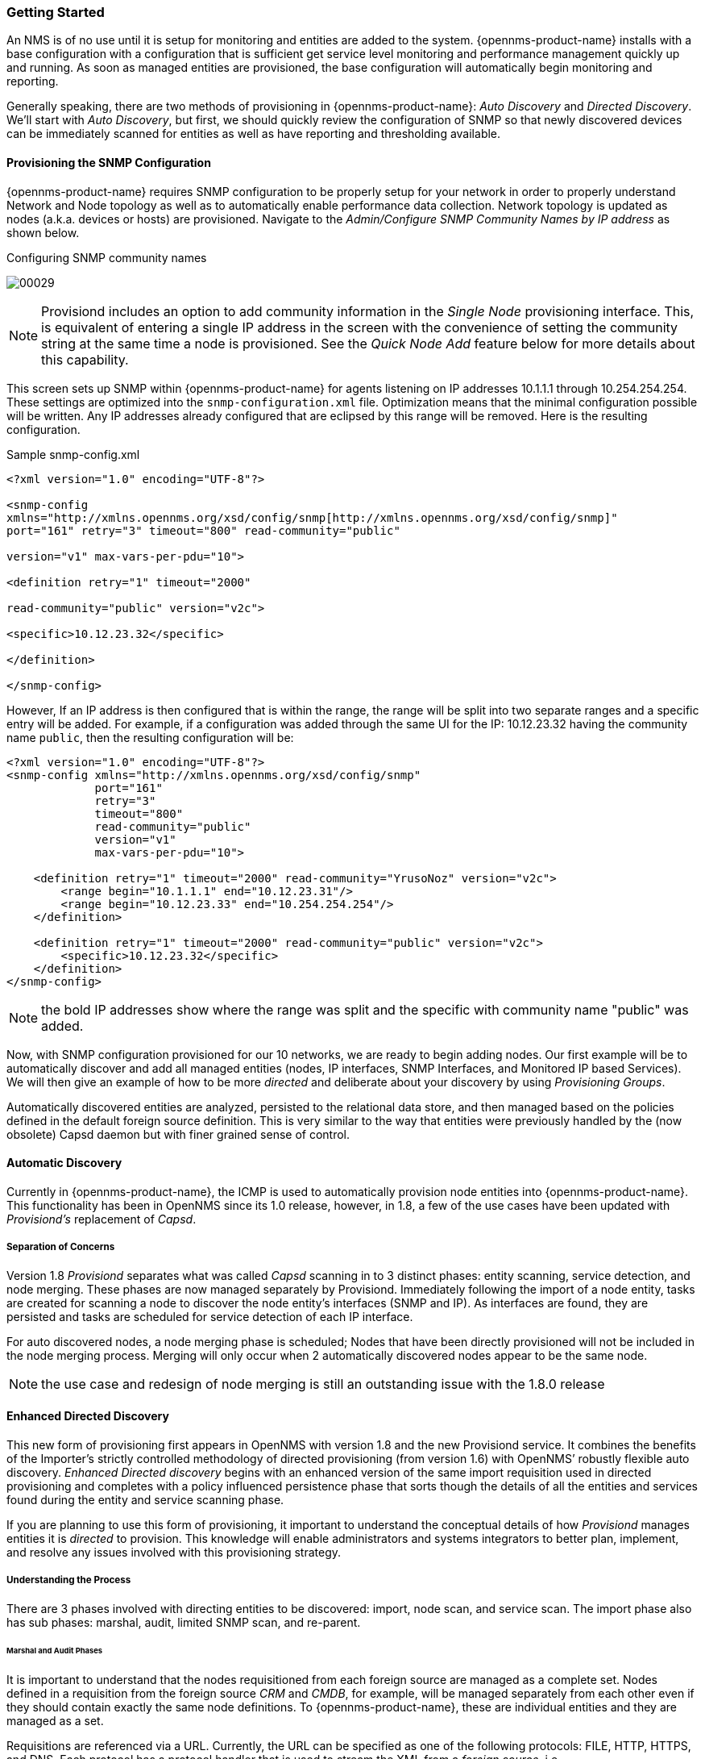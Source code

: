 
// Allow GitHub image rendering
:imagesdir: ../images

=== Getting Started

An NMS is of no use until it is setup for monitoring and entities are added to the system.
{opennms-product-name} installs with a base configuration with a configuration that is sufficient get service level monitoring and performance management quickly up and running.
As soon as managed entities are provisioned, the base configuration will automatically begin monitoring and reporting.

Generally speaking, there are two methods of provisioning in {opennms-product-name}: _Auto Discovery_ and _Directed Discovery_.
We'll start with _Auto Discovery_, but first, we should quickly review the configuration of SNMP so that newly discovered devices can be immediately scanned for entities as well as have reporting and thresholding available.

==== Provisioning the SNMP Configuration

{opennms-product-name} requires SNMP configuration to be properly setup for your network in order to properly understand Network and Node topology as well as to automatically enable performance data collection.
Network topology is updated as nodes (a.k.a. devices or hosts) are provisioned.
Navigate to the _Admin/Configure SNMP Community Names by IP address_ as shown below.

.Configuring SNMP community names
image:../images/provisioning/00029.png[]

NOTE: Provisiond includes an option to add community information in the _Single Node_ provisioning interface.
This, is equivalent of entering a single IP address in the screen with the convenience of setting the community string at the same time a node is provisioned.
See the _Quick Node Add_ feature below for more details about this capability.

This screen sets up SNMP within {opennms-product-name} for agents listening on IP addresses 10.1.1.1 through 10.254.254.254.
These settings are optimized into the `snmp-configuration.xml` file.
Optimization means that the minimal configuration possible will be written.
Any IP addresses already configured that are eclipsed by this range will be removed.
Here is the resulting configuration.

[source, xml]
.Sample snmp-config.xml
----
<?xml version="1.0" encoding="UTF-8"?>

<snmp-config
xmlns="http://xmlns.opennms.org/xsd/config/snmp[http://xmlns.opennms.org/xsd/config/snmp]"
port="161" retry="3" timeout="800" read-community="public"

version="v1" max-vars-per-pdu="10">

<definition retry="1" timeout="2000"

read-community="public" version="v2c">

<specific>10.12.23.32</specific>

</definition>

</snmp-config>
----

However, If an IP address is then configured that is within the range,
the range will be split into two separate ranges and a specific entry will
be added. For example, if a configuration was added through the same UI for
the IP: 10.12.23.32 having the community name `public`, then the
resulting configuration will be:

[source,xml]
----
<?xml version="1.0" encoding="UTF-8"?>
<snmp-config xmlns="http://xmlns.opennms.org/xsd/config/snmp"
             port="161"
             retry="3"
             timeout="800"
             read-community="public"
             version="v1"
             max-vars-per-pdu="10">

    <definition retry="1" timeout="2000" read-community="YrusoNoz" version="v2c">
        <range begin="10.1.1.1" end="10.12.23.31"/>
        <range begin="10.12.23.33" end="10.254.254.254"/>
    </definition>

    <definition retry="1" timeout="2000" read-community="public" version="v2c">
        <specific>10.12.23.32</specific>
    </definition>
</snmp-config>
----

NOTE: the bold IP addresses show where the range was split and the specific with community name "public" was added.

Now, with SNMP configuration provisioned for our 10 networks, we are ready to begin adding nodes.
Our first example will be to automatically discover and add all managed entities (nodes, IP interfaces, SNMP Interfaces, and Monitored IP based Services).
We will then give an example of how to be more _directed_ and deliberate about your discovery by using _Provisioning Groups_.

Automatically discovered entities are analyzed, persisted to the relational data store, and then managed based on the policies defined in the default foreign source definition.
This is very similar to the way that entities were previously handled by the (now obsolete) Capsd daemon but with finer grained sense of control.

==== Automatic Discovery

Currently in {opennms-product-name}, the ICMP is used to automatically provision node entities into {opennms-product-name}.
This functionality has been in OpenNMS since its 1.0 release, however, in 1.8, a few of the use cases have been updated with _Provisiond’s_ replacement of _Capsd_.

===== Separation of Concerns

Version 1.8 _Provisiond_ separates what was called _Capsd_ scanning in to 3 distinct phases: entity scanning, service detection, and node merging.
These phases are now managed separately by Provisiond.
Immediately following the import of a node entity, tasks are created for scanning a node to discover the node entity’s interfaces (SNMP and IP).
As interfaces are found, they are persisted and tasks are scheduled for service detection of each IP interface.

For auto discovered nodes, a node merging phase is scheduled;
Nodes that have been directly provisioned will not be included in the node merging process.
Merging will only occur when 2 automatically discovered nodes appear to be the same node.

NOTE: the use case and redesign of node merging is still an outstanding issue with the 1.8.0 release

==== Enhanced Directed Discovery

This new form of provisioning first appears in OpenNMS with version 1.8 and the new Provisiond service.
It combines the benefits of the Importer’s strictly controlled methodology of directed provisioning (from version 1.6) with OpenNMS’ robustly flexible auto discovery.
_Enhanced Directed discovery_ begins with an enhanced version of the same import requisition used in directed provisioning and completes with a policy influenced persistence phase that sorts though the details of all the entities and services found during the entity and service scanning phase.

If you are planning to use this form of provisioning, it important to understand the conceptual details of how _Provisiond_ manages entities it is _directed_ to provision.
This knowledge will enable administrators and systems integrators to better plan, implement, and resolve any issues involved with this provisioning strategy.

===== Understanding the Process

There are 3 phases involved with directing entities to be discovered: import, node scan, and service scan.
The import phase also has sub phases: marshal, audit, limited SNMP scan, and re-parent.

====== Marshal and Audit Phases

It is important to understand that the nodes requisitioned from each foreign source are managed as a complete set.
Nodes defined in a requisition from the foreign source _CRM_ and _CMDB_, for example, will be managed separately from each other even if they should contain exactly the same node definitions.
To {opennms-product-name}, these are individual entities and they are managed as a set.

Requisitions are referenced via a URL.
Currently, the URL can be specified as one of the following protocols: FILE, HTTP, HTTPS, and DNS.
Each protocol has a protocol handler that is used to stream the XML from a _foreign source_, i.e. http://inv.corp.org/import.cgi?customer=acme or `file:/opt/opennms/etc/imports/acme.xml`.
The DNS protocol is a special handler developed for Provisioning sets of nodes as a _foreign-source_ from a corporate DNS server.
See DNS Protocol Handler for details.

Upon the import request (either on schedule or on demand via an Event) the requisition is marshaled into Java objects for processing.
The nodes defined in the requisition represent what {opennms-product-name} should have as the current set of managed entities from that foreign source.
The audit phase determines for each node defined (or not defined) in the requisition which are to be processed as an _Add_, _Update_, or _Delete_ operation during the _Import Phase_.
This determination is made by comparing the set foreign IDs of each node in the requisition set with the set of foreign IDs of currently managed entities in {opennms-product-name}.

The intersection of the IDs from each set will become the Update operations, the extra set of foreign IDs that are in the requisition become the Add operations, and the extra set of foreign IDs from the managed entities become the Delete operations.
This implies that the foreign IDs from each foreign source must be unique.

Naturally, the first time an import request is processed from a foreign source there will be zero (0) node entities from the set of nodes currently being managed and each node defined in the requisition will become an Add Operation.
If a requisition is processed with zero (0) node definitions, all the currently managed nodes from that foreign source will become Delete operations (all the nodes, interfaces, outages, alarms, etc. will be removed from {opennms-product-name}).

When nodes are provisioned using the Provisioning Groups Web-UI, the requisitions are stored on the local file system and the file protocol handler is used to reference the requisition.
Each Provisioning Group is a separate foreign source and unique foreign IDs are generated by the Web-UI.
An MSP might use Provisioning Groups to define the set of nodes to be managed by customer name where each customer’s set of nodes are maintained in a separate Provisioning Group.

====== Import Phase

The import phase begins when Provisiond receives a request to import a requisition from a URL.
The first step in this phase is to load the requisition and marshal all the node entities defined in the requisition into Java objects.

If any syntactical or XML structural problems occur in the requisition, the entire import is abandoned and no import operations are completed.

Once the requisition is marshaled, the requisition nodes are audited against the persisted node entities.
The set of requisitioned nodes are compared with a subset of persisted nodes and this subset is generated from a database query using the foreign source defined in the requisition.
The audit generates one of three operations for each requisition node: _insert_, _update_, _delete_ based on each requisitioned node’s foreign ID.
Delete operations are created for any nodes that are not in the requisition but are in the DB subset, update operations are created for requisition nodes that match a persisted node from the subset (the intersection), and insert operations are created from the remaining requisition nodes (nodes in the requisition that are not in the DB subset).

If a requisition node has an interface defined as the Primary SNMP interface, then during the update and insert operations the node will be scanned for minimal SNMP attribute information.
This scan find the required node and SNMP interface details required for complete SNMP support of the node and only the IP interfaces defined in the requisition.

NOTE: this not the same as Provisiond SNMP discovery scan phases: node scan and interface scan.

====== Node Scan Phase

Where directed discovery leaves off and enhanced directed discovery begins is that after all the operations have completed, directed discovery is finished and enhanced directed discovery takes off.
The requisitioned nodes are scheduled for node scans where details about the node are discovered and interfaces that were not directly provisioned are also discovered.
All physical (SNMP) and logical (IP) interfaces are discovered and persisted based on any _Provisioning Policies_ that may have been defined for the foreign source associated with the import requisition.

====== Service Scan (detection) Phase

Additionally, the new Provisiond enhanced directed discovery mechanism follows interface discovery with service detection on each IP interface entity.
This is very similar to the Capsd plugin scanning found in all former releases of OpenNMS except that the foreign source definition is used to define what services should be detected on these interfaces found for nodes in the import requisition.
